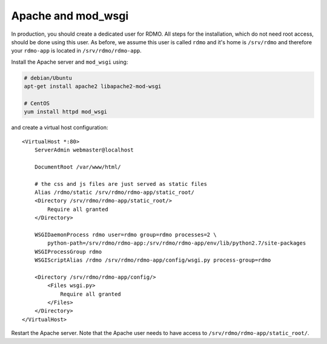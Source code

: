 Apache and mod_wsgi
-------------------

In production, you should create a dedicated user for RDMO. All steps for the installation, which do not need root access, should be done using this user. As before, we assume this user is called ``rdmo`` and it's home is ``/srv/rdmo`` and therefore your ``rdmo-app`` is located in ``/srv/rdmo/rdmo-app``.

Install the Apache server and ``mod_wsgi`` using:

.. code:: bash

    # debian/Ubuntu
    apt-get install apache2 libapache2-mod-wsgi

    # CentOS
    yum install httpd mod_wsgi

and create a virtual host configuration:

::

    <VirtualHost *:80>
        ServerAdmin webmaster@localhost

        DocumentRoot /var/www/html/

        # the css and js files are just served as static files
        Alias /rdmo/static /srv/rdmo/rdmo-app/static_root/
        <Directory /srv/rdmo/rdmo-app/static_root/>
            Require all granted
        </Directory>

        WSGIDaemonProcess rdmo user=rdmo group=rdmo processes=2 \
            python-path=/srv/rdmo/rdmo-app:/srv/rdmo/rdmo-app/env/lib/python2.7/site-packages
        WSGIProcessGroup rdmo
        WSGIScriptAlias /rdmo /srv/rdmo/rdmo-app/config/wsgi.py process-group=rdmo

        <Directory /srv/rdmo/rdmo-app/config/>
            <Files wsgi.py>
                Require all granted
            </Files>
        </Directory>
    </VirtualHost>

Restart the Apache server. Note that the Apache user needs to have access to ``/srv/rdmo/rdmo-app/static_root/``.
